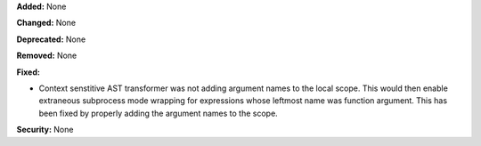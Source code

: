 **Added:** None

**Changed:** None

**Deprecated:** None

**Removed:** None

**Fixed:**

* Context senstitive AST transformer was not adding argument names to the
  local scope. This would then enable extraneous subprocess mode wrapping
  for expressions whose leftmost name was function argument. This has been
  fixed by properly adding the argument names to the scope.

**Security:** None
